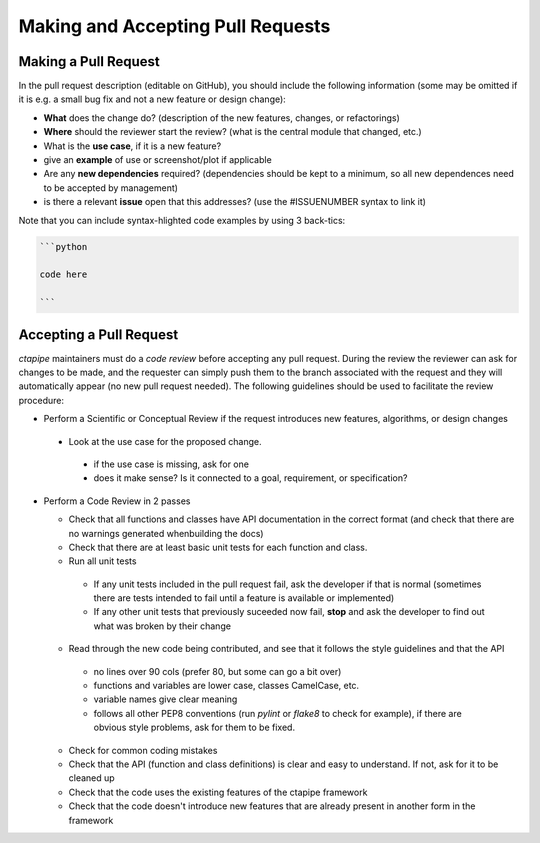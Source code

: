 
Making and Accepting Pull Requests
==================================

Making a Pull Request
---------------------

In the pull request description (editable on GitHub), you should
include the following information (some may be omitted if it is e.g. a
small bug fix and not a new feature or design change):

* **What** does the change do?  (description of the new features, changes,
  or refactorings)
* **Where** should the reviewer start the review? (what is the central
  module that changed, etc.)
* What is the **use case**, if it is a new feature?
* give an **example** of use or screenshot/plot if applicable
* Are any **new dependencies** required? (dependencies should be kept to a
  minimum, so all new dependences need to be accepted by management)
* is there a relevant **issue** open that this addresses? (use the
  #ISSUENUMBER syntax to link it)


Note that you can include syntax-hlighted code examples by using 3 back-tics:

.. code-block:: none
		
   ```python
   
   code here
   
   ```



Accepting a Pull Request
------------------------

`ctapipe` maintainers must do a *code review* before accepting any
pull request. During the review the reviewer can ask for changes to be
made, and the requester can simply push them to the branch associated
with the request and they will automatically appear (no new pull
request needed).  The following guidelines should be used to
facilitate the review procedure:

* Perform a Scientific or Conceptual Review if the request introduces
  new features, algorithms, or design changes
  
 - Look at the use case for the proposed change.
   
  + if the use case is missing, ask for one
  + does it make sense? Is it connected to a goal, requirement, or specification?
    
* Perform a Code Review in 2 passes
  
  - Check that all functions and classes have API documentation in the
    correct format (and check that there are no warnings generated
    whenbuilding the docs)
  - Check that there are at least basic unit tests for each function and class.
  - Run all unit tests
    
   + If any unit tests included in the pull request fail, ask the
     developer if that is normal (sometimes there are tests intended
     to fail until a feature is available or implemented)
   + If any other unit tests that previously suceeded now fail,
     **stop** and ask the developer to find out what was broken by
     their change
     
  - Read through the new code being contributed, and see that it
    follows the style guidelines and that the API
    
   + no lines over 90 cols (prefer 80, but some can go a bit over)
   + functions and variables are lower case, classes CamelCase, etc.
   + variable names give clear meaning
   + follows all other PEP8 conventions (run `pylint` or `flake8` to
     check for example), if there are obvious style problems, ask for
     them to be fixed.
     
  * Check for common coding mistakes
  * Check that the API (function and class definitions) is clear and
    easy to understand. If not, ask for it to be cleaned up
  * Check that the code uses the existing features of the ctapipe framework
  * Check that the code doesn't introduce new features that are
    already present in another form in the framework
